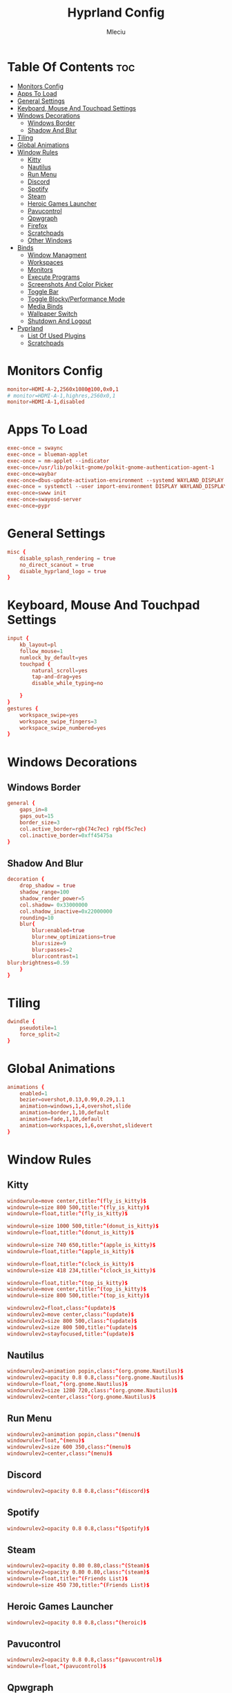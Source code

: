 #+TITLE: Hyprland Config
#+AUTHOR: Mleciu
#+DESCRIPTION: My hyprland config
#+STARTUP: showeverything
#+OPTIONS: toc:3

* Table Of Contents :toc:
- [[#monitors-config][Monitors Config]]
- [[#apps-to-load][Apps To Load]]
- [[#general-settings][General Settings]]
- [[#keyboard-mouse-and-touchpad-settings][Keyboard, Mouse And Touchpad Settings]]
- [[#windows-decorations][Windows Decorations]]
  - [[#windows-border][Windows Border]]
  - [[#shadow-and-blur][Shadow And Blur]]
- [[#tiling][Tiling]]
- [[#global-animations][Global Animations]]
- [[#window-rules][Window Rules]]
  - [[#kitty][Kitty]]
  - [[#nautilus][Nautilus]]
  - [[#run-menu][Run Menu]]
  - [[#discord][Discord]]
  - [[#spotify][Spotify]]
  - [[#steam][Steam]]
  - [[#heroic-games-launcher][Heroic Games Launcher]]
  - [[#pavucontrol][Pavucontrol]]
  - [[#qpwgraph][Qpwgraph]]
  - [[#firefox][Firefox]]
  - [[#scratchpads][Scratchpads]]
  - [[#other-windows][Other Windows]]
- [[#binds][Binds]]
  - [[#window-managment][Window Managment]]
  - [[#workspaces][Workspaces]]
  - [[#monitors][Monitors]]
  - [[#execute-programs][Execute Programs]]
  - [[#screenshots-and-color-picker][Screenshots And Color Picker]]
  - [[#toggle-bar][Toggle Bar]]
  - [[#toggle-blockyperformance-mode][Toggle Blocky/Performance Mode]]
  - [[#media-binds][Media Binds]]
  - [[#wallpaper-switch][Wallpaper Switch]]
  - [[#shutdown-and-logout][Shutdown And Logout]]
- [[#pyprland][Pyprland]]
  - [[#list-of-used-plugins][List Of Used Plugins]]
  - [[#scratchpads-1][Scratchpads]]

* Monitors Config
#+begin_src conf :tangle hyprland.conf
monitor=HDMI-A-2,2560x1080@100,0x0,1
# monitor=HDMI-A-1,highres,2560x0,1
monitor=HDMI-A-1,disabled
#+end_src

* Apps To Load
#+begin_src conf :tangle hyprland.conf
exec-once = swaync
exec-once = blueman-applet
exec-once = nm-applet --indicator
exec-once=/usr/lib/polkit-gnome/polkit-gnome-authentication-agent-1
exec-once=waybar
exec-once=dbus-update-activation-environment --systemd WAYLAND_DISPLAY XDG_CURRENT_DESKTOP
exec-once = systemctl --user import-environment DISPLAY WAYLAND_DISPLAY XDG_CURRENT_DESKTOP
exec-once=swww init
exec-once=swayosd-server
exec-once=pypr
#+end_src

* General Settings
#+begin_src conf :tangle hyprland.conf
misc {
    disable_splash_rendering = true
    no_direct_scanout = true
    disable_hyprland_logo = true
}
#+end_src

* Keyboard, Mouse And Touchpad Settings
  #+begin_src conf :tangle hyprland.conf
  input {
      kb_layout=pl
      follow_mouse=1
      numlock_by_default=yes
      touchpad {
          natural_scroll=yes
          tap-and-drag=yes
          disable_while_typing=no
  
      }
  }
  gestures {
      workspace_swipe=yes
      workspace_swipe_fingers=3
      workspace_swipe_numbered=yes
  }
  #+end_src

* Windows Decorations
** Windows Border
  #+begin_src conf :tangle hyprland.conf
  general {
      gaps_in=8
      gaps_out=15
      border_size=3
      col.active_border=rgb(74c7ec) rgb(f5c7ec)
      col.inactive_border=0xff45475a
  }
  #+end_src

** Shadow And Blur
  #+begin_src conf :tangle hyprland.conf
  decoration {
      drop_shadow = true
      shadow_range=100
      shadow_render_power=5
      col.shadow= 0x33000000
      col.shadow_inactive=0x22000000
      rounding=10
      blur{
          blur:enabled=true
          blur:new_optimizations=true
          blur:size=9
          blur:passes=2
          blur:contrast=1
  blur:brightness=0.59
      }
  }
  #+end_src

* Tiling
  #+begin_src conf :tangle hyprland.conf
  dwindle {
      pseudotile=1
      force_split=2
  }
  #+end_src

* Global Animations
  #+begin_src conf :tangle hyprland.conf
  animations {
      enabled=1
      bezier=overshot,0.13,0.99,0.29,1.1
      animation=windows,1,4,overshot,slide
      animation=border,1,10,default
      animation=fade,1,10,default
      animation=workspaces,1,6,overshot,slidevert
  }
  #+end_src

* Window Rules
** Kitty
   #+begin_src conf :tangle hyprland.conf
   windowrule=move center,title:^(fly_is_kitty)$
   windowrule=size 800 500,title:^(fly_is_kitty)$
   windowrule=float,title:^(fly_is_kitty)$
   
   windowrule=size 1000 500,title:^(donut_is_kitty)$
   windowrule=float,title:^(donut_is_kitty)$
   
   windowrule=size 740 650,title:^(apple_is_kitty)$
   windowrule=float,title:^(apple_is_kitty)$
   
   windowrule=float,title:^(clock_is_kitty)$
   windowrule=size 418 234,title:^(clock_is_kitty)$
   
   windowrule=float,title:^(top_is_kitty)$
   windowrule=move center,title:^(top_is_kitty)$
   windowrule=size 800 500,title:^(top_is_kitty)$
   
   windowrulev2=float,class:^(update)$
   windowrulev2=move center,class:^(update)$
   windowrulev2=size 800 500,class:^(update)$
   windowrulev2=size 800 500,title:^(update)$
   windowrulev2=stayfocused,title:^(update)$
   #+end_src

** Nautilus
   #+begin_src conf :tangle hyprland.conf
   windowrulev2=animation popin,class:^(org.gnome.Nautilus)$
   windowrulev2=opacity 0.8 0.8,class:^(org.gnome.Nautilus)$
   windowrule=float,^(org.gnome.Nautilus)$
   windowrulev2=size 1280 720,class:^(org.gnome.Nautilus)$
   windowrulev2=center,class:^(org.gnome.Nautilus)$
   #+end_src

** Run Menu
#+begin_src conf :tangle hyprland.conf
windowrulev2=animation popin,class:^(menu)$
windowrule=float,^(menu)$
windowrulev2=size 600 350,class:^(menu)$
windowrulev2=center,class:^(menu)$
#+end_src

   
** Discord
   #+begin_src conf :tangle hyprland.conf
   windowrulev2=opacity 0.8 0.8,class:^(discord)$
   #+end_src

** Spotify
   #+begin_src conf :tangle hyprland.conf
   windowrulev2=opacity 0.8 0.8,class:^(Spotify)$
   #+end_src

** Steam
   #+begin_src conf :tangle hyprland.conf
   windowrulev2=opacity 0.80 0.80,class:^(Steam)$
   windowrulev2=opacity 0.80 0.80,class:^(steam)$
   windowrule=float,title:^(Friends List)$
   windowrule=size 450 730,title:^(Friends List)$
   #+end_src

** Heroic Games Launcher
   #+begin_src conf :tangle hyprland.conf
   windowrulev2=opacity 0.8 0.8,class:^(heroic)$
   #+end_src

** Pavucontrol
   #+begin_src conf :tangle hyprland.conf
   windowrulev2=opacity 0.8 0.8,class:^(pavucontrol)$
   windowrule=float,^(pavucontrol)$
   #+end_src

** Qpwgraph
   #+begin_src conf :tangle hyprland.conf
   windowrulev2=opacity 0.8 0.8,class:^(org.rncbc.qpwgraph)$
   windowrule=float,^(org.rncbc.qpwgraph)$
   #+end_src

** Firefox
   #+begin_src conf :tangle hyprland.conf
   windowrulev2=opacity 0.8 0.8,title:^(Firefox Developer Edition)$
   windowrule=opacity 0.8 0.8 ,title:^(.*)(DuckDuckGo — Firefox Developer Edition)$
   #+end_src

** Scratchpads
   #+begin_src conf :tangle hyprland.conf
   windowrulev2=float,class:^(scratchpad)$
   windowrulev2=size 1280 720,class:^(scratchpad)$
   windowrulev2=center,class:^(scratchpad)$
   windowrulev2=workspace special silent,class:^(scratchpad)$
   #+end_src

** Other Windows
   #+begin_src conf :tangle hyprland.conf
   windowrule=float,^(blueman-manager)$
   windowrule=float,^(nm-connection-editor)$
   windowrule=float, title:^(update-sys)$
   windowrulev2=opacity 0.8 0.8,class:^(blueman-manager)$
   #+end_src

* Binds
** Window Managment
*** Mouse Binds
    #+begin_src conf :tangle hyprland.conf
    bindm=SUPER,mouse:272,movewindow
    bindm=SUPER,mouse:273,resizewindow
    #+end_src

*** Toggle Fullscreen
    #+begin_src conf :tangle hyprland.conf
    bind=SUPERSHIFT, F, fullscreen, 0
    bind=SUPER, F, fullscreen, 1
    #+end_src

*** Minimize
    #+begin_src conf :tangle hyprland.conf
    bind=SUPER,M,exec,pypr toggle_minimized
    bind = SUPERSHIFT,M,togglespecialworkspace, minimized
    #+end_src

*** Toggle Floating, Pining
    #+begin_src conf :tangle hyprland.conf
    bind=SUPER, Space, togglefloating
    
    bind=SUPERSHIFT, Space, pin
    #+end_src

*** Toggle Opaque
    Warning: This works only on windows which doesn't have true transparency(so kitty and emacs will stay opaque)
    #+begin_src conf :tangle hyprland.conf
    bind=SUPER,O,exec, hyprctl dispatch toggleopaque
    #+end_src

*** Move Focus
#+begin_src conf :tangle hyprland.conf
bind=SUPER,left,movefocus,l
bind=SUPER,down,movefocus,d
bind=SUPER,up,movefocus,u
bind=SUPER,right,movefocus,r

bind=SUPER,h,movefocus,l
bind=SUPER,j,movefocus,d
bind=SUPER,k,movefocus,u
bind=SUPER,l,movefocus,r
#+end_src

*** Move Window
    #+begin_src conf :tangle hyprland.conf
    bind=SUPERSHIFT,left,movewindow,l
    bind=SUPERSHIFT,down,movewindow,d
    bind=SUPERSHIFT,up,movewindow,u
    bind=SUPERSHIFT,right,movewindow,r
    
    bind=SUPERSHIFT,h,movewindow,l
    bind=SUPERSHIFT,j,movewindow,d
    bind=SUPERSHIFT,k,movewindow,u
    bind=SUPERSHIFT,l,movewindow,r
    #+end_src

*** Resize Window
    #+begin_src conf :tangle hyprland.conf
    binde=SUPERALT,left,resizeactive,-25 0 
    binde=SUPERALT,down,resizeactive,0 25 
    binde=SUPERALT,up,resizeactive,0 -25 
    binde=SUPERALT,right,resizeactive,25 0
    
    binde=SUPERALT,h,resizeactive,-25 0 
    binde=SUPERALT,j,resizeactive,0 25 
    binde=SUPERALT,k,resizeactive,0 -25 
    binde=SUPERALT,l,resizeactive,25 0 
    #+end_src

*** Close Window
    #+begin_src conf :tangle hyprland.conf
    bind=SUPER,Q,killactive
    #+end_src

** Workspaces
*** Switch To Workspace
    #+begin_src conf :tangle hyprland.conf
    bind=SUPER,1,workspace,1
    bind=SUPER,2,workspace,2
    bind=SUPER,3,workspace,3
    bind=SUPER,4,workspace,4
    bind=SUPER,5,workspace,5
    bind=SUPER,6,workspace,6
    bind=SUPER,7,workspace,7
    bind=SUPER,8,workspace,8
    bind=SUPER,9,workspace,9
    bind=SUPER,0,workspace,10
    #+end_src
    
*** Move Window To Workspace
    #+begin_src conf :tangle hyprland.conf
    bind=SUPERSHIFT,1,movetoworkspace,1
    bind=SUPERSHIFT,2,movetoworkspace,2
    bind=SUPERSHIFT,3,movetoworkspace,3
    bind=SUPERSHIFT,4,movetoworkspace,4
    bind=SUPERSHIFT,5,movetoworkspace,5
    bind=SUPERSHIFT,6,movetoworkspace,6
    bind=SUPERSHIFT,7,movetoworkspace,7
    bind=SUPERSHIFT,8,movetoworkspace,8
    bind=SUPERSHIFT,9,movetoworkspace,9
    bind=SUPERSHIFT,0,movetoworkspace,10
    #+end_src
    
*** Switch Workspaces With Scroll
    #+begin_src conf :tangle hyprland.conf
    bind=SUPER,mouse_down,workspace,e-1
    bind=SUPER,mouse_up,workspace,e+1
    #+end_src

** Monitors
*** Move Workspaces To Another Monitor
    #+begin_src conf :tangle hyprland.conf
    bind=SUPERCONTROL,h,movecurrentworkspacetomonitor,l
    bind=SUPERCONTROL,j,movecurrentworkspacetomonitor,p
    bind=SUPERCONTROL,k,movecurrentworkspacetomonitor,u
    bind=SUPERCONTROL,l,movecurrentworkspacetomonitor,r
    #+end_src
    
*** Enable/Disable Monitor (DISABLED)
    Warning: This scripts are very junky. To turn off screen u need to move every workspace with opened apps to main monitor. This script can also close all opened programs. Pls if u want to use it just close all apps before. 
    #+begin_src conf
    bind=SUPER,m,exec, ~/.config/hypr/scripts/monitoroff.sh
    bind=SUPERSHIFT,m,exec, ~/.config/hypr/scripts/monitoron.sh
    #+end_src
    
** Execute Programs
*** Kitty
    #+begin_src conf :tangle hyprland.conf
    bind=SUPER,t,exec,kitty
    bind=SUPER,RETURN,exec, pypr toggle kitty
    #+end_src

*** Neovim
    #+begin_src conf :tangle hyprland.conf
    bind=SUPER,v,exec,pypr toggle nvim
    #+end_src

*** Rofi
    #+begin_src conf :tangle hyprland.conf
    #bindr=SUPER, SUPER_L, exec, killall rofi || rofi -show drun
    bindr=SUPER, SUPER_L, exec, killall rofi || rofi -show drun

    bindr=SUPER, SUPER_R, exec, kitty --class menu -e ~/.config/fzf/runmenu.sh

    bind=SUPER,TAB, exec, killall rofi || rofi -show window
    #+end_src
    
*** Ranger
    #+begin_src conf :tangle hyprland.conf
    bind=SUPER,E,exec, pypr toggle lf
    #+end_src
    
*** Emacs(Client)
    #+begin_src conf :tangle hyprland.conf
    bind=SUPERSHIFT, E, exec, emacsclient -cq
    #+end_src
    
*** Firefox Dev
#+begin_src conf :tangle hyprland.conf
bind=SUPER, W, exec, firefox-developer-edition
#+end_src
    
*** Sway Notificaton Center
#+begin_src conf :tangle hyprland.conf
bind=SUPER, N, exec, swaync-client -t
#+end_src
    
*** Spotify
#+begin_src conf :tangle hyprland.conf
bind=SUPERALT,S,exec, pypr toggle spotify
#+end_src
    
** Screenshots And Color Picker
   #+begin_src conf :tangle hyprland.conf
   bind=SUPER,C,exec,hyprpicker -a -n
   bind=SUPER,S,exec, grim -g "$(slurp)" - | wl-copy
   bind=SUPERSHIFT,S,exec, grim - | wl-copy
   bind=,Print,exec,grim - | wl-copy
   #+end_src

** Toggle Bar
   #+begin_src conf :tangle hyprland.conf
   bind=SUPER, G, exec , killall waybar || waybar
   #+end_src

** Toggle Blocky/Performance Mode
   #+begin_src conf :tangle hyprland.conf
   bind=SUPERSHIFT, G, exec , ~/.config/hypr/scripts/toggleblockymode.sh
   #+end_src

** Media Binds
   #+begin_src conf :tangle hyprland.conf
   bind=,XF86AudioMute,exec,swayosd-client --output-volume mute-toggle
   bind=,XF86AudioMicMute,exec,swayosd-client --input-volume mute-toggle
   
   binde=,XF86AudioLowerVolume,exec,swayosd-client --output-volume -5
   binde=,XF86AudioRaiseVolume,exec,swayosd-client --output-volume 5
   
   bind=,XF86AudioPlay,exec,playerctl play-pause
   bind=,XF86AudioNext,exec,playerctl next
   bind=,XF86AudioPrev,exec,playerctl previous
   
   binde=,XF86MonBrightnessdown,exec, brightnessctl set 5%-
   binde=,XF86MonBrightnessup,exec, brightnessctl set 5%+
   
   bind=SUPER,MINUS,exec,playerctl previous
   binde=SUPERSHIFT,MINUS,exec,swayosd-client --output-volume -5
   binde=SUPERALT,MINUS,exec,swayosd-client --input-volume -5
   binde=SUPERCONTROL,MINUS,exec, brightnessctl set 5%-
   
   bind=SUPER,EQUAL,exec,playerctl next
   binde=SUPERSHIFT,EQUAL,exec,swayosd-client --output-volume 5
   binde=SUPERALT,EQUAL,exec,swayosd-client --input-volume 5
   binde=SUPERCONTROL,EQUAL,exec, brightnessctl set 5%+
   
   bind=SUPER,P,exec,playerctl play-pause
   bind=SUPERSHIFT,P,exec,swayosd-client --output-volume mute-toggle
   bind=SUPERALT,P,exec,swayosd-client --input-volume mute-toggle
   #+end_src
   
** Wallpaper Switch
   #+begin_src conf :tangle hyprland.conf
   bind=SUPERALT,1,exec, swww img $HOME/Pictures/Wallpapers/background1.jpg
   bind=SUPERALT,2,exec, swww img $HOME/Pictures/Wallpapers/background2.jpg
   bind=SUPERALT,3,exec, swww img $HOME/Pictures/Wallpapers/background3.jpg
   bind=SUPERALT,4,exec, swww img $HOME/Pictures/Wallpapers/background4.jpg
   bind=SUPERALT,5,exec, swww img $HOME/Pictures/Wallpapers/background5.jpg
   bind=SUPERALT,6,exec, swww img $HOME/Pictures/Wallpapers/background6.jpg
   bind=SUPERALT,7,exec, swww img $HOME/Pictures/Wallpapers/background7.jpg
   bind=SUPERALT,8,exec, swww img $HOME/Pictures/Wallpapers/background8.jpg
   bind=SUPERALT,9,exec, swww img $HOME/Pictures/Wallpapers/background9.jpg
   bind=SUPERALT,0,exec, swww img $HOME/Pictures/Wallpapers/background10.jpg
   #+end_src
   
** Shutdown And Logout
   #+begin_src conf :tangle hyprland.conf
   bind=SUPER, ESCAPE, exec, ~/.config/rofi/powermenu.sh
   bind=SUPER SHIFT, ESCAPE, exit 
   #+end_src
   
* Pyprland
** List Of Used Plugins
#+begin_src json :tangle pyprland.json
{
    "pyprland":{
        "plugins": ["scratchpads", "expose"]
    },
#+end_src
   
** Scratchpads
#+begin_src json :tangle pyprland.json
    "scratchpads":{
        "kitty":{
            "command": "kitty --class scratchpad",
            "animation": "fromTop",
            "margin": 50,
            "unfocus": "hide"
        },
        "lf":{
            "command": "kitty --class scratchpad -e lf",
            "animation": "fromTop",
            "margin": 50
        },
        "spotify":{
            "command": "spotify",
            "animation": "fromTop",
            "margin": 50
        },
        "nvim":{
            "command": "kitty --class scratchpad -e nvim",
            "animation": "fromTop",
            "margin": 50
        }
    }
}
#+end_src
